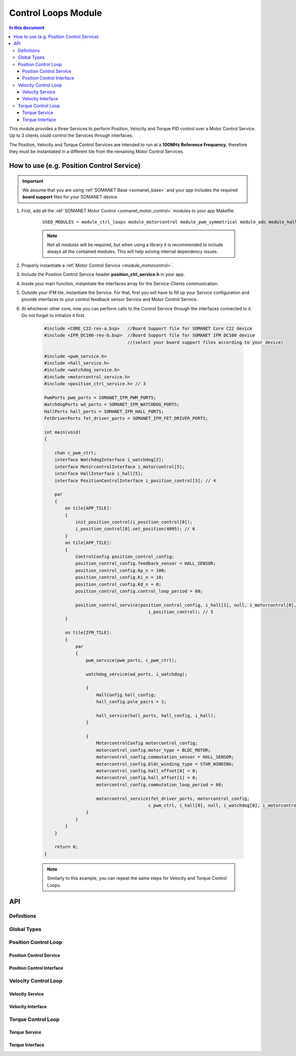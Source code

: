 .. _module_ctrl_loops:

=============================
Control Loops Module 
=============================

.. contents:: In this document
    :backlinks: none
    :depth: 3

This module provides a three Services to perform Position, Velocity and Torque
PID control over a Motor Control Service. Up to 3 clients could control the Services
through interfaces.

The Position, Velocity and Torque Control Services are intended to run at a **100MHz Reference Frequency**,
therefore they must be instantiated in a different tile from the remaining Motor Control Services.

How to use (e.g. Position Control Service)
==========================================


.. important:: We assume that you are using :ref:`SOMANET Base <somanet_base>` and your app includes the required **board support** files for your SOMANET device.
          
.. seealso:: 
    You might find useful the **BLDC/Brushed DC Position, Velocity and Torque Control Demo** example apps, which illustrate the use of this module: 
    
    * :ref:`BLDC Position Control Demo <bldc_position_control_demo>`
    * :ref:`BLDC Position Control Demo <bldc_velocity_control_demo>`
    * :ref:`BLDC Torque Control Demo <bldc_torque_control_demo>`
    * :ref:`Brushed DC Position Control Demo <brushed_dc_position_control_demo>`
    * :ref:`Brushed DC Velocity Control Demo <brushed_dc_velocity_control_demo>`

1. First, add all the :ref:`SOMANET Motor Control <somanet_motor_control>` modules to your app Makefile.

    ::

        USED_MODULES = module_ctrl_loops module_motorcontrol module_pwm_symmetrical module_adc module_hall module_misc module_profile module_qei module_gpio module_watchdog module_board-support

    .. note:: Not all modules will be required, but when using a library it is recommended to include always all the contained modules. 
              This will help solving internal dependency issues.

2. Properly instantiate a :ref:`Motor Control Service <module_motorcontrol>`.

3. Include the Position Control Service header **position_ctrl_service.h** in your app. 

4. Inside your main function, instantiate the interfaces array for the Service-Clients communication.

5. Outside your IFM tile, instantiate the Service. For that, first you will have to fill up your Service configuration and provide interfaces to your control feedback sensor Service and Motor Control Service.

6. At whichever other core, now you can perform calls to the Control Service through the interfaces connected to it. Do not forget to initialize it first.

    .. code-block:: c

        #include <CORE_C22-rev-a.bsp>   //Board Support file for SOMANET Core C22 device 
        #include <IFM_DC100-rev-b.bsp>  //Board Support file for SOMANET IFM DC100 device 
                                        //(select your board support files according to your device)

        #include <pwm_service.h>
        #include <hall_service.h>
        #include <watchdog_service.h>
        #include <motorcontrol_service.h>
        #include <position_ctrl_service.h> // 3

        PwmPorts pwm_ports = SOMANET_IFM_PWM_PORTS;
        WatchdogPorts wd_ports = SOMANET_IFM_WATCHDOG_PORTS;
        HallPorts hall_ports = SOMANET_IFM_HALL_PORTS;
        FetDriverPorts fet_driver_ports = SOMANET_IFM_FET_DRIVER_PORTS;

        int main(void)
        {

            chan c_pwm_ctrl;            
            interface WatchdogInterface i_watchdog[2];
            interface MotorcontrolInterface i_motorcontrol[5];
            interface HallInterface i_hall[5];
            interface PositionControlInterface i_position_control[3]; // 4

            par
            {
                on tile[APP_TILE]:
                {
                    init_position_control(i_position_control[0]);
                    i_position_control[0].set_position(4095); // 6
                }
                on tile[APP_TILE]:
                {
                    ControlConfig position_control_config;
                    position_control_config.feedback_sensor = HALL_SENSOR;
                    position_control_config.Kp_n = 100;    
                    position_control_config.Ki_n = 10;    
                    position_control_config.Kd_n = 0;    
                    position_control_config.control_loop_period = 60;

                    position_control_service(position_control_config, i_hall[1], null, i_motorcontrol[0],
                                                i_position_control); // 5
                }

                on tile[IFM_TILE]:
                {
                    par
                    {
                        pwm_service(pwm_ports, c_pwm_ctrl);

                        watchdog_service(wd_ports, i_watchdog);

                        {
                            HallConfig hall_config;
                            hall_config.pole_pairs = 1;

                            hall_service(hall_ports, hall_config, i_hall);
                        }

                        {
                            MotorcontrolConfig motorcontrol_config;
                            motorcontrol_config.motor_type = BLDC_MOTOR;
                            motorcontrol_config.commutation_sensor = HALL_SENSOR;
                            motorcontrol_config.bldc_winding_type = STAR_WINDING;
                            motorcontrol_config.hall_offset[0] = 0;
                            motorcontrol_config.hall_offset[1] = 0;
                            motorcontrol_config.commutation_loop_period = 60;

                            motorcontrol_service(fet_driver_ports, motorcontrol_config,
                                                c_pwm_ctrl, i_hall[0], null, i_watchdog[0], i_motorcontrol);
                        }
                    }
                }
            }

            return 0;
        }

    .. note:: Similarly to this example, you can repeat the same steps for Velocity and Torque Control Loops. 

API
===

Definitions
-------------

.. doxygendefine:: PID_DENOMINATOR

Global Types
-------------

.. doxygenstruct:: ControlConfig

Position Control Loop
---------------------

Position Control Service
````````````````````````

.. doxygenfunction:: init_position_control
.. doxygenfunction:: position_control_service
.. doxygenfunction:: position_limit

Position Control Interface
``````````````````````````

.. doxygeninterface:: PositionControlInterface


Velocity Control Loop
---------------------

Velocity Service
````````````````

.. doxygenfunction:: init_velocity_control
.. doxygenfunction:: velocity_control_service
.. doxygenfunction:: max_speed_limit

Velocity Interface
``````````````````

.. doxygeninterface:: VelocityControlInterface

Torque Control Loop
-------------------

Torque Service
````````````````
.. doxygenfunction:: init_torque_control
.. doxygenfunction:: torque_control_service
.. doxygenfunction:: torque_limit

Torque Interface
````````````````
.. doxygeninterface:: TorqueControlInterface

